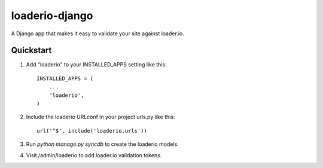 loaderio-django
===============

A Django app that makes it easy to validate your site against loader.io.

Quickstart
----------

1. Add "loaderio" to your INSTALLED_APPS setting like this::

    INSTALLED_APPS = (
        ...
        'loaderio',
    )

2. Include the loaderio URLconf in your project urls.py like this::

    url('^$', include('loaderio.urls'))

3. Run `python manage.py syncdb` to create the loaderio models.

4. Visit /admin/loaderio to add loader.io validation tokens.
